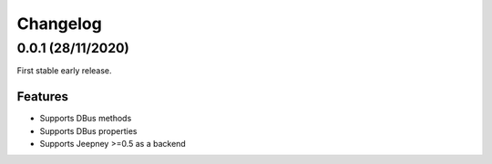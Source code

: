 +++++++++
Changelog
+++++++++

0.0.1 (28/11/2020)
==================

First stable early release.

Features
--------

- Supports DBus methods
- Supports DBus properties
- Supports Jeepney >=0.5 as a backend
